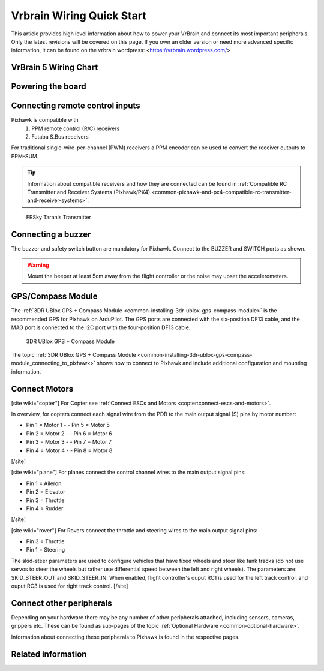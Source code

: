 .. _common-vrbrain-wiring-and-quick-start:

==========================
Vrbrain Wiring Quick Start
==========================

This article provides high level information about how to power your VrBrain and connect its most important peripherals.
Only the latest revisions will be covered on this page. If you own an older version or need more advanced specific information, it can be found on the vrbrain wordpress: <https://vrbrain.wordpress.com/>


VrBrain 5 Wiring Chart
======================



Powering the board
===================



Connecting remote control inputs
================================

Pixhawk is compatible with 
   #. PPM remote control (R/C) receivers
   #. Futaba S.Bus receivers

For traditional single-wire-per-channel (PWM) receivers a PPM encoder
can be used to convert the receiver outputs to PPM-SUM. 

.. tip::

   Information about compatible receivers and how they are connected can be found in :ref:`Compatible RC Transmitter and Receiver Systems (Pixhawk/PX4) <common-pixhawk-and-px4-compatible-rc-transmitter-and-receiver-systems>`.

.. figure:: ../../../images/FRSkyTaranis.jpg
   :target: ../_images/FRSkyTaranis.jpg

   FRSky Taranis Transmitter

Connecting a buzzer
====================

The buzzer and safety switch button are mandatory for Pixhawk. Connect
to the BUZZER and SWITCH ports as shown.

.. image:: ../../../images/pixhawk-required_peripherals.jpg
    :target: ../_images/pixhawk-required_peripherals.jpg

.. warning::

   Mount the beeper at least 5cm away from the flight
   controller or the noise may upset the accelerometers.

GPS/Compass Module
==================

The :ref:`3DR UBlox GPS + Compass Module <common-installing-3dr-ublox-gps-compass-module>` is the
recommended GPS for Pixhawk on ArduPilot.  The GPS ports are connected
with the six-position DF13 cable, and the MAG port is connected to the
I2C port with the four-position DF13 cable.

.. figure:: ../../../images/GPS_TopAndSide.jpg
   :target: ../_images/GPS_TopAndSide.jpg

   3DR UBlox GPS + Compass Module

The topic :ref:`3DR UBlox GPS + Compass Module <common-installing-3dr-ublox-gps-compass-module_connecting_to_pixhawk>`
shows how to connect to Pixhawk and include additional configuration and
mounting information.

Connect Motors
==============

.. image:: ../../../images/pixhawk_motor_outputs.jpg
    :target: ../_images/pixhawk_motor_outputs.jpg

[site wiki="copter"]
For Copter see :ref:`Connect ESCs and Motors <copter:connect-escs-and-motors>`.

In overview, for copters connect each signal wire from the PDB to the
main output signal (S) pins by motor number:

-  Pin 1 = Motor 1 - - Pin 5 = Motor 5
-  Pin 2 = Motor 2 - - Pin 6 = Motor 6
-  Pin 3 = Motor 3 - - Pin 7 = Motor 7
-  Pin 4 = Motor 4 - - Pin 8 = Motor 8

[/site]

[site wiki="plane"]
For planes connect the control channel wires to the main output signal
pins:

-  Pin 1 = Aileron
-  Pin 2 = Elevator
-  Pin 3 = Throttle
-  Pin 4 = Rudder

[/site]

[site wiki="rover"]
For Rovers connect the throttle and steering wires to the main output
signal pins:

-  Pin 3 = Throttle
-  Pin 1 = Steering

The skid-steer parameters are used to configure vehicles that have fixed wheels and steer like tank tracks (do not use servos to steer the wheels but rather use differential speed between the left and right wheels). The parameters are: SKID_STEER_OUT and SKID_STEER_IN. When enabled, flight controller's ouput RC1 is used for the left track control, and ouput RC3 is used for right track control.
[/site]

Connect other peripherals
=========================

Depending on your hardware there may be any number of other peripherals
attached, including sensors, cameras, grippers etc. These can be found
as sub-pages of the topic :ref:`Optional Hardware <common-optional-hardware>`.

Information about connecting these peripherals to Pixhawk is found in
the respective pages.

Related information
===================
